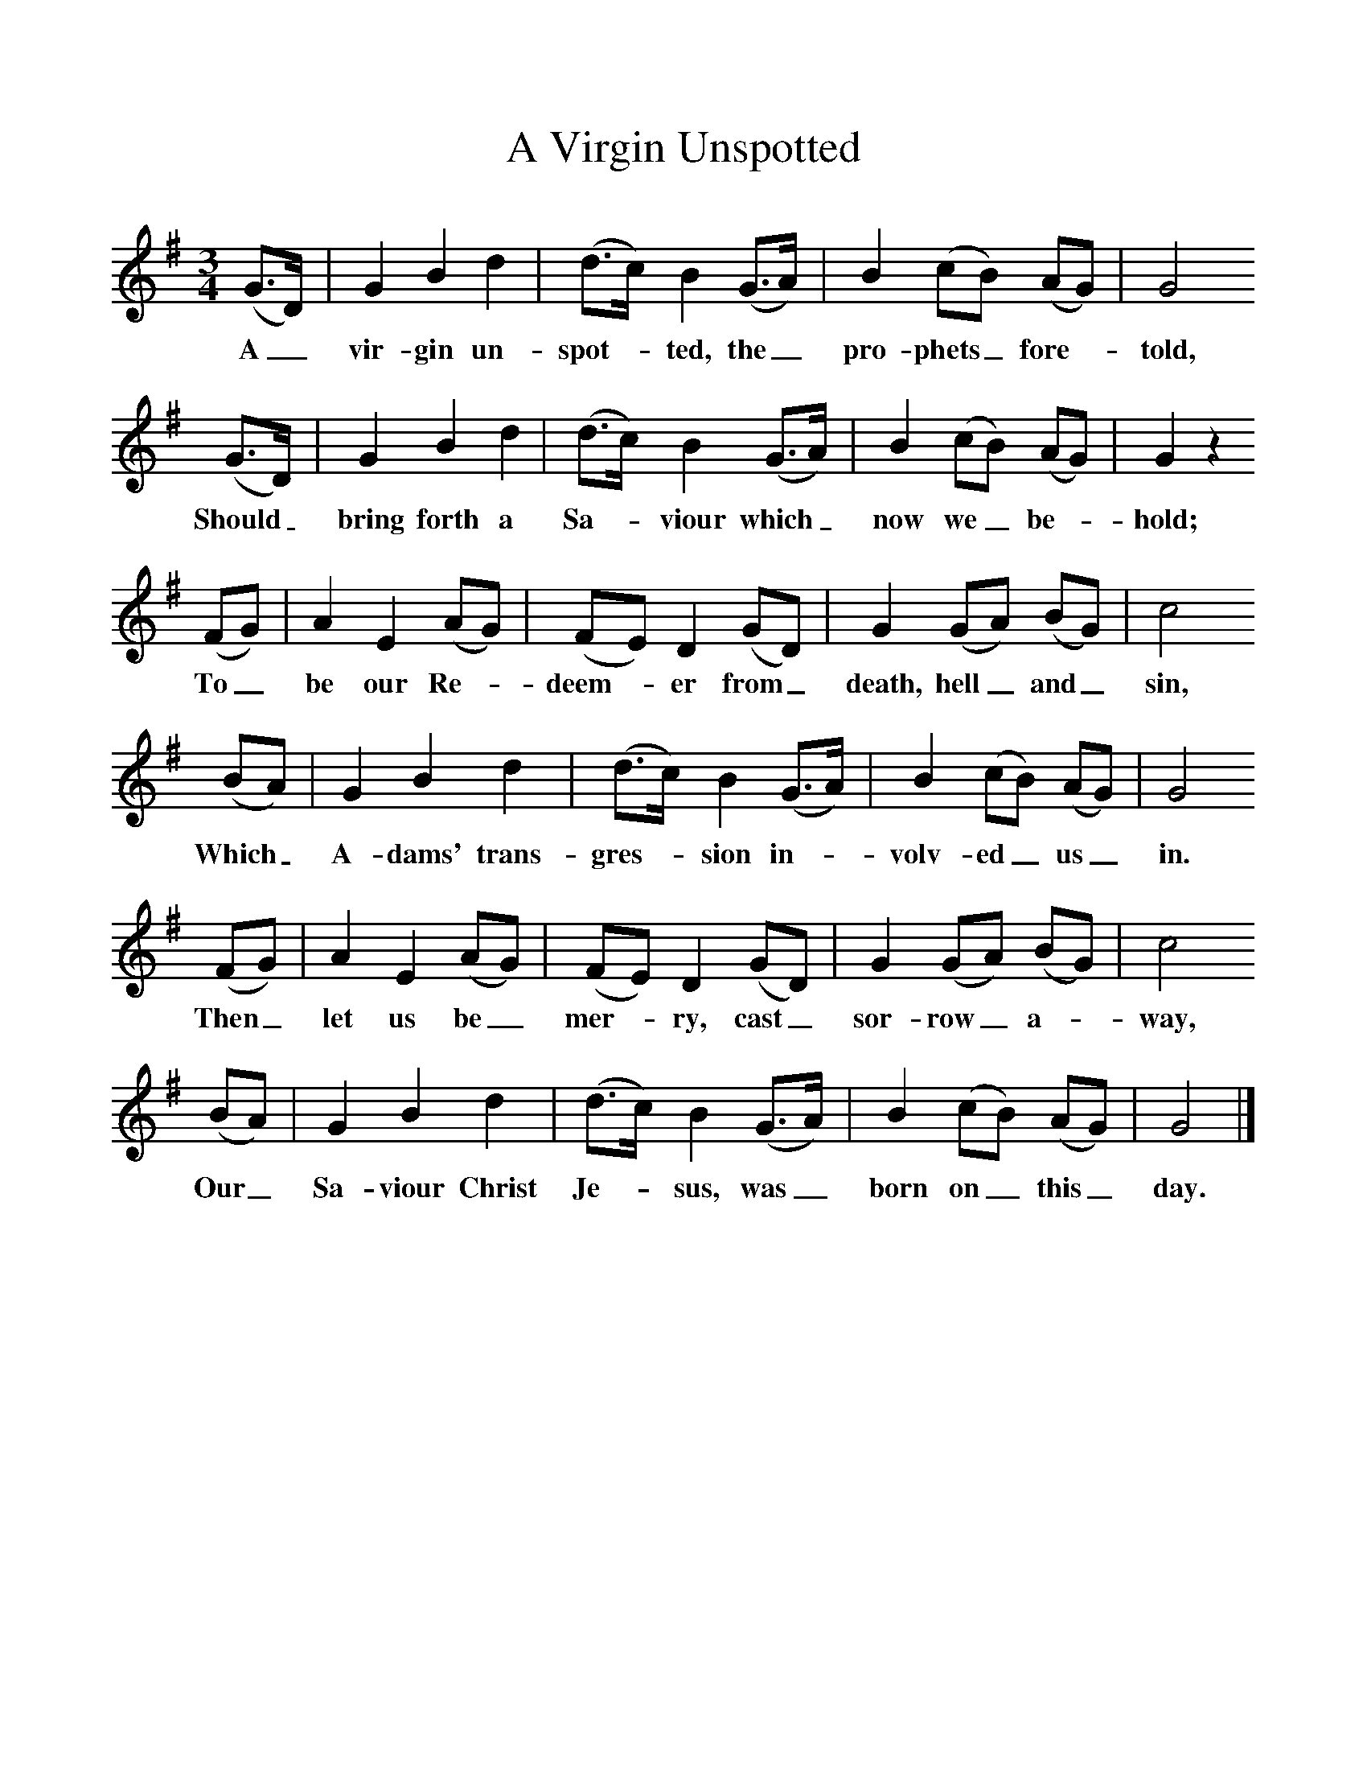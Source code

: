 %%scale 1
X:1     %Music
T:A Virgin Unspotted
B:Broadwood, Lucy, 1893, English County Songs, Leadenhall Press, London
Z:Lucy Broadwood
F:http://www.folkinfo.org/songs
M:3/4     %Meter
L:1/8     %
K:G
(G3/2D/) |G2 B2 d2 |(d3/2c/) B2 (G3/2A/) |B2 (cB) (AG) | G4
w:A_ vir-gin un-spot--ted, the_ pro-phets_ fore--told, 
 (G3/2D/) |G2 B2 d2 |(d3/2c/) B2 (G3/2A/) |B2 (cB) (AG) |G2 z2
w:Should_ bring forth a Sa--viour which_ now we_ be--hold; 
 (FG) |A2 E2 (AG) |(FE) D2 (GD) |G2 (GA) (BG) | c4
w:To_ be our Re--deem--er from_ death, hell_ and_ sin,
 (BA) |G2 B2 d2 |(d3/2c/) B2 (G3/2A/) |B2 (cB) (AG) | G4
w: Which_ A-dams' trans-gres--sion in--volv-ed_ us_ in. 
 (FG) |A2 E2 (AG) |(FE) D2 (GD) |G2 (GA) (BG) | c4
w:Then_ let us be_ mer--ry, cast_ sor-row_ a--way, 
 (BA) |G2 B2 d2 |(d3/2c/) B2 (G3/2A/) |B2 (cB) (AG) | G4  |]
w:Our_ Sa-viour Christ Je--sus, was_ born on_ this_ day.